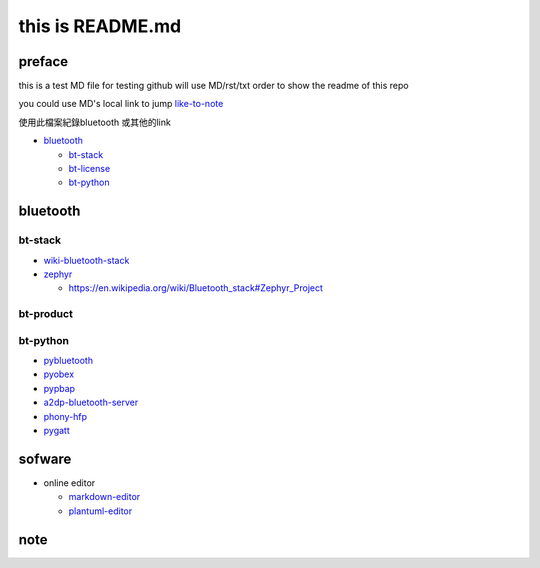 
this is  README.md
==================

preface
-------

this is a test MD file for testing
github will use MD/rst/txt order to show the readme of this repo

you could use MD's local link to jump
`like-to-note <#note>`_

使用此檔案紀錄bluetooth 或其他的link


* `bluetooth <#bluetooth>`_

  * `bt-stack <#bt-stack>`_
  * `bt-license <#bt-license>`_
  * `bt-python <#bt-python>`_

bluetooth
---------

bt-stack
^^^^^^^^


* `wiki-bluetooth-stack <https://en.wikipedia.org/wiki/Bluetooth_stack>`_
* `zephyr <https://github.com/zephyrproject-rtos/zephyr>`_

  * `https://en.wikipedia.org/wiki/Bluetooth_stack#Zephyr_Project <https://en.wikipedia.org/wiki/Bluetooth_stack#Zephyr_Project>`_

bt-product
^^^^^^^^^^

bt-python
^^^^^^^^^


* 
  `pybluetooth <https://github.com/pebble/pybluetooth>`_

* 
  `pyobex <https://pypi.org/project/PyOBEX/>`_

* `pypbap <https://github.com/bmwcarit/pypbap>`_
* `a2dp-bluetooth-server <https://github.com/karaambaa/a2dp-bluetooth-server>`_
* 
  `phony-hfp <https://github.com/littlecraft/phony>`_

* 
  `pygatt <https://github.com/peplin/pygatt>`_

sofware
-------


* online editor

  * `markdown-editor <https://dillinger.io/>`_
  * `plantuml-editor <https://www.planttext.com/>`_

note
----
